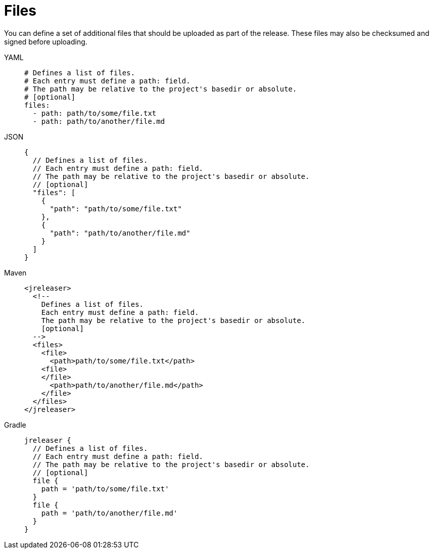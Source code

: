 = Files

You can define a set of additional files that should be uploaded as part of the release. These files may also
be checksumed and signed before uploading.

[tabs]
====
YAML::
+
[source,yaml]
[subs="+macros"]
----
# Defines a list of files.
# Each entry must define a path: field.
# The path may be relative to the project's basedir or absolute.
# [optional]
files:
  - path: path/to/some/file.txt
  - path: path/to/another/file.md
----
JSON::
+
[source,json]
[subs="+macros"]
----
{
  // Defines a list of files.
  // Each entry must define a path: field.
  // The path may be relative to the project's basedir or absolute.
  // [optional]
  "files": [
    {
      "path": "path/to/some/file.txt"
    },
    {
      "path": "path/to/another/file.md"
    }
  ]
}
----
Maven::
+
[source,xml]
[subs="+macros,verbatim"]
----
<jreleaser>
  <!--
    Defines a list of files.
    Each entry must define a path: field.
    The path may be relative to the project's basedir or absolute.
    [optional]
  -->
  <files>
    <file>
      <path>path/to/some/file.txt</path>
    <file>
    </file>
      <path>path/to/another/file.md</path>
    </file>
  </files>
</jreleaser>
----
Gradle::
+
[source,groovy]
[subs="+macros,verbatim"]
----
jreleaser {
  // Defines a list of files.
  // Each entry must define a path: field.
  // The path may be relative to the project's basedir or absolute.
  // [optional]
  file {
    path = 'path/to/some/file.txt'
  }
  file {
    path = 'path/to/another/file.md'
  }
}
----
====
